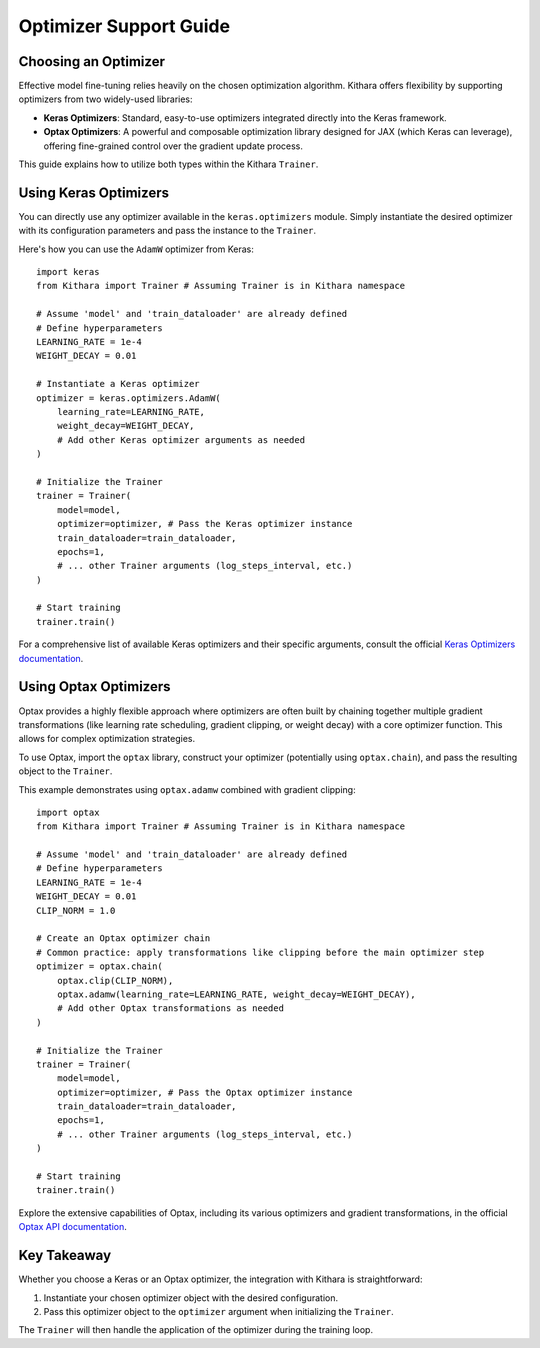 .. _optimizers:

Optimizer Support Guide
=======================

Choosing an Optimizer
---------------------
Effective model fine-tuning relies heavily on the chosen optimization algorithm. Kithara offers flexibility by supporting optimizers from two widely-used libraries:

* **Keras Optimizers**: Standard, easy-to-use optimizers integrated directly into the Keras framework.
* **Optax Optimizers**: A powerful and composable optimization library designed for JAX (which Keras can leverage), offering fine-grained control over the gradient update process.

This guide explains how to utilize both types within the Kithara ``Trainer``.

Using Keras Optimizers
----------------------
You can directly use any optimizer available in the ``keras.optimizers`` module. Simply instantiate the desired optimizer with its configuration parameters and pass the instance to the ``Trainer``.

Here's how you can use the ``AdamW`` optimizer from Keras::

    import keras
    from Kithara import Trainer # Assuming Trainer is in Kithara namespace

    # Assume 'model' and 'train_dataloader' are already defined
    # Define hyperparameters
    LEARNING_RATE = 1e-4
    WEIGHT_DECAY = 0.01

    # Instantiate a Keras optimizer
    optimizer = keras.optimizers.AdamW(
        learning_rate=LEARNING_RATE,
        weight_decay=WEIGHT_DECAY,
        # Add other Keras optimizer arguments as needed
    )

    # Initialize the Trainer
    trainer = Trainer(
        model=model,
        optimizer=optimizer, # Pass the Keras optimizer instance
        train_dataloader=train_dataloader,
        epochs=1,
        # ... other Trainer arguments (log_steps_interval, etc.)
    )

    # Start training
    trainer.train()

For a comprehensive list of available Keras optimizers and their specific arguments, consult the official `Keras Optimizers documentation <https://keras.io/api/optimizers/>`_.

Using Optax Optimizers
--------------------
Optax provides a highly flexible approach where optimizers are often built by chaining together multiple gradient transformations (like learning rate scheduling, gradient clipping, or weight decay) with a core optimizer function. This allows for complex optimization strategies.

To use Optax, import the ``optax`` library, construct your optimizer (potentially using ``optax.chain``), and pass the resulting object to the ``Trainer``.

This example demonstrates using ``optax.adamw`` combined with gradient clipping::

    import optax
    from Kithara import Trainer # Assuming Trainer is in Kithara namespace

    # Assume 'model' and 'train_dataloader' are already defined
    # Define hyperparameters
    LEARNING_RATE = 1e-4
    WEIGHT_DECAY = 0.01
    CLIP_NORM = 1.0

    # Create an Optax optimizer chain
    # Common practice: apply transformations like clipping before the main optimizer step
    optimizer = optax.chain(
        optax.clip(CLIP_NORM),
        optax.adamw(learning_rate=LEARNING_RATE, weight_decay=WEIGHT_DECAY),
        # Add other Optax transformations as needed
    )

    # Initialize the Trainer
    trainer = Trainer(
        model=model,
        optimizer=optimizer, # Pass the Optax optimizer instance
        train_dataloader=train_dataloader,
        epochs=1,
        # ... other Trainer arguments (log_steps_interval, etc.)
    )

    # Start training
    trainer.train()

Explore the extensive capabilities of Optax, including its various optimizers and gradient transformations, in the official `Optax API documentation <https://optax.readthedocs.io/en/latest/api/optimizers.html>`_.

Key Takeaway
------------
Whether you choose a Keras or an Optax optimizer, the integration with Kithara is straightforward:

1.  Instantiate your chosen optimizer object with the desired configuration.
2.  Pass this optimizer object to the ``optimizer`` argument when initializing the ``Trainer``.

The ``Trainer`` will then handle the application of the optimizer during the training loop.
